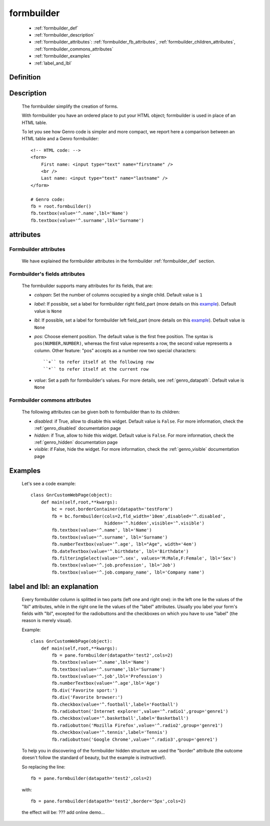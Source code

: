 .. _genro_formbuilder:

===========
formbuilder
===========

    * :ref:`formbuilder_def`
    * :ref:`formbuilder_description`
    * :ref:`formbuilder_attributes`: :ref:`formbuilder_fb_attributes`,
      :ref:`formbuilder_children_attributes`, :ref:`formbuilder_commons_attributes`
    * :ref:`formbuilder_examples`
    * :ref:`label_and_lbl`

.. _formbuilder_def:

Definition
===========

    .. automethod:: gnr.web.gnrwebstruct.GnrDomSrc.formbuilder
        :noindex:

.. _formbuilder_description:

Description
===========

    The formbuilder simplify the creation of forms.
    
    With formbuilder you have an ordered place to put your HTML object; formbuilder is used in place of an HTML table.
    
    To let you see how Genro code is simpler and more compact, we report here a comparison between an HTML table and a Genro formbuilder::
    
        <!-- HTML code: -->
        <form>
            First name: <input type="text" name="firstname" />
            <br />
            Last name: <input type="text" name="lastname" />
        </form>
        
        # Genro code:
        fb = root.formbuilder()
        fb.textbox(value='^.name',lbl='Name')
        fb.textbox(value='^.surname',lbl='Surname')
    
.. _formbuilder_attributes:

attributes
==========

.. _formbuilder_fb_attributes:

Formbuilder attributes
----------------------
    
    We have explained the formbuilder attributes in the formbuilder :ref:`formbuilder_def` section.
    
.. _formbuilder_children_attributes:

Formbuilder's fields attributes
-------------------------------

    The formbuilder supports many attributes for its fields, that are:
    
    * *colspan*: Set the number of columns occupied by a single child. Default value is ``1``
    * *label*: If possible, set a label for formbuilder right field_part (more details on this example_).
      Default value is ``None``
    * *lbl*: If possible, set a label for formbuilder left field_part (more details on this example_).
      Default value is ``None``
    * *pos*: Choose element position. The default value is the first free position. The syntax is
      ``pos(NUMBER,NUMBER)``, whereas the first value represents a row, the second value represents a column.
      Other feature: "pos" accepts as a number row two special characters::
      
        ``+`` to refer itself at the following row
        ``*`` to refer itself at the current row
        
    * *value*: Set a path for formbuilder's values. For more details, see :ref:`genro_datapath`.
      Default value is ``None``
      
.. _formbuilder_commons_attributes:

Formbuilder commons attributes
------------------------------

    The following attributes can be given both to formbuilder than to its children:
    
    * *disabled*: if True, allow to disable this widget. Default value is ``False``.
      For more information, check the :ref:`genro_disabled` documentation page
    * *hidden*: if True, allow to hide this widget. Default value is ``False``.
      For more information, check the :ref:`genro_hidden` documentation page
    * *visible*: if False, hide the widget. For more information, check the :ref:`genro_visible` documentation page

.. _formbuilder_examples:

Examples
========

    Let's see a code example::

        class GnrCustomWebPage(object):
            def main(self,root,**kwargs):
                bc = root.borderContainer(datapath='testForm')
                fb = bc.formbuilder(cols=2,fld_width='10em',disabled='^.disabled',
                                    hidden='^.hidden',visible='^.visible')
                fb.textbox(value='^.name', lbl='Name')
                fb.textbox(value='^.surname', lbl='Surname')
                fb.numberTextbox(value='^.age', lbl="Age", width='4em')
                fb.dateTextbox(value='^.birthdate', lbl='Birthdate')
                fb.filteringSelect(value='^.sex', values='M:Male,F:Female', lbl='Sex')
                fb.textbox(value='^.job.profession', lbl='Job')
                fb.textbox(value='^.job.company_name', lbl='Company name')
                
.. _example:

.. _label_and_lbl:

label and lbl: an explanation
=============================

    Every formbuilder column is splitted in two parts (left one and right one): in the left one lie the values of the "lbl" attributes, while in the right one lie the values of the "label" attributes. Usually you label your form's fields with "lbl", excepted for the radiobuttons and the checkboxes on which you have to use "label" (the reason is merely visual).
    
    Example::
    
        class GnrCustomWebPage(object):
            def main(self,root,**kwargs):
                fb = pane.formbuilder(datapath='test2',cols=2)
                fb.textbox(value='^.name',lbl='Name')
                fb.textbox(value='^.surname',lbl='Surname')
                fb.textbox(value='^.job',lbl='Profession')
                fb.numberTextbox(value='^.age',lbl='Age')
                fb.div('Favorite sport:')
                fb.div('Favorite browser:')
                fb.checkbox(value='^.football',label='Football')
                fb.radiobutton('Internet explorer',value='^.radio1',group='genre1')
                fb.checkbox(value='^.basketball',label='Basketball')
                fb.radiobutton('Mozilla Firefox',value='^.radio2',group='genre1')
                fb.checkbox(value='^.tennis',label='Tennis')
                fb.radiobutton('Google Chrome',value='^.radio3',group='genre1')

    To help you in discovering of the formbuilder hidden structure we used the "border" attribute (the outcome doesn't follow the standard of beauty, but the example is instructive!).

    So replacing the line::
    
        fb = pane.formbuilder(datapath='test2',cols=2)
        
    with::
    
        fb = pane.formbuilder(datapath='test2',border='5px',cols=2)

    the effect will be: ??? add online demo...
